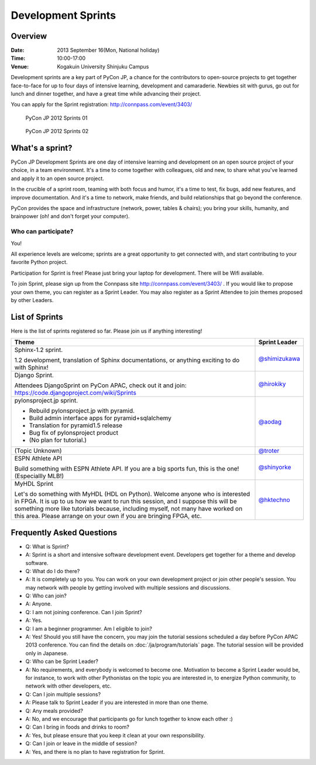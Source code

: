 =====================
 Development Sprints
=====================

Overview
========
:Date: 2013 September 16(Mon, National holiday)
:Time: 10:00-17:00
:Venue: Kogakuin University Shinjuku Campus

Development sprints are a key part of PyCon JP, a chance for the contributors to open-source projects to get together face-to-face for up to four days of intensive learning, development and camaraderie. Newbies sit with gurus, go out for lunch and dinner together, and have a great time while advancing their project.

You can apply for the Sprint registration: http://connpass.com/event/3403/

.. figure:: /_static/sprint/2012_01.jpg
   :alt: PyCon JP 2012 Sprints 01
   :width: 500

   PyCon JP 2012 Sprints 01

.. figure:: /_static/sprint/2012_02.jpg
   :alt: PyCon JP 2012 Sprints 02
   :width: 500

   PyCon JP 2012 Sprints 02

What's a sprint?
================
PyCon JP Development Sprints are one day of intensive learning and development on an open source project of your choice, in a team environment. It's a time to come together with colleagues, old and new, to share what you've learned and apply it to an open source project.

In the crucible of a sprint room, teaming with both focus and humor, it's a time to test, fix bugs, add new features, and improve documentation. And it's a time to network, make friends, and build relationships that go beyond the conference.

PyCon provides the space and infrastructure (network, power, tables & chairs); you bring your skills, humanity, and brainpower (oh! and don't forget your computer).

Who can participate?
--------------------

You!

All experience levels are welcome; sprints are a great opportunity to get connected with, and start contributing to your favorite Python project.

Participation for Sprint is free!
Please just bring your laptop for development. There will be Wifi available.

To join Sprint, please sign up from the Connpass site http://connpass.com/event/3403/ . If you would like to propose your own theme, you can register as a Sprint Leader. You may also register as a Sprint Attendee to join themes proposed by other Leaders.


List of Sprints
===============
Here is the list of sprints registered so far.
Please join us if anything interesting!

.. list-table::
   :header-rows: 1

   * - Theme
     - Sprint Leader

   * - | Sphinx-1.2 sprint.

       1.2 development, translation of Sphinx documentations, or anything exciting to do with Sphinx!
       
     - `@shimizukawa <http://twitter.com/shimizukawa>`_

   * - | Django Sprint.

       Attendees DjangoSprint on PyCon APAC, check out it and join: https://code.djangoproject.com/wiki/Sprints

     - `@hirokiky <http://twitter.com/hirokiky>`_ 

   * - | pylonsproject.jp sprint.

       * Rebuild pylonsproject.jp with pyramid.
       * Build admin interface apps for pyramid+sqlalchemy
       * Translation for pyramid1.5 release
       * Bug fix of pylonsproject product
       * (No plan for tutorial.)

     - `@aodag <http://twitter.com/aodag>`_

   * - (Topic Unknown)
     - `@troter <http://twitter.com/troter>`_

   * - | ESPN Athlete API

       Build something with ESPN Athlete API. If you are a big sports fun, this is the one! (Especiallly MLB!)

     - `@shinyorke <http://twitter.com/shinyorke>`_

   * - | MyHDL Sprint

       Let's do something with MyHDL (HDL on Python). Welcome anyone who is interested in FPGA. It is up to us how we want to run this session, and I suppose this will be something more like tutorials because, including myself, not many have worked on this area. Please arrange on your own if you are bringing FPGA, etc.

     - `@hktechno <http://twitter.com/hktechno>`_

Frequently Asked Questions
==========================
- Q: What is Sprint?
- A: Sprint is a short and intensive software development event. Developers get together for a theme and develop software.
- Q: What do I do there?
- A: It is completely up to you. You can work on your own development project or join other people's session. You may network with people by getting involved with multiple sessions and discussions.
- Q: Who can join?
- A: Anyone.
- Q: I am not joining conference. Can I join Sprint?
- A: Yes.
- Q: I am a beginner programmer. Am I eligible to join?
- A: Yes! Should you still have the concern, you may join the tutorial sessions scheduled a day before PyCon APAC 2013 conference. You can find the details on  :doc:`/ja/program/tutorials` page. The tutorial session will be provided only in Japanese.
- Q: Who can be Sprint Leader?
- A: No requirements, and everybody is welcomed to become one. Motivation to become a Sprint Leader would be, for instance, to work with other Pythonistas on the topic you are interested in, to energize Python community, to network with other developers, etc.
- Q: Can I join multiple sessions?
- A: Please talk to Sprint Leader if you are interested in more than one theme.
- Q: Any meals provided?
- A: No, and we encourage that participants go for lunch together to know each other :)
- Q: Can I bring in foods and drinks to room?
- A: Yes, but please ensure that you keep it clean at your own responsibility.
- Q: Can I join or leave in the middle of session?
- A: Yes, and there is no plan to have registration for Sprint.

